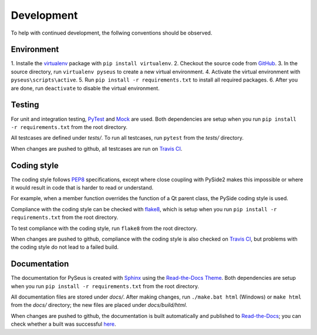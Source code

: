Development
===========

To help with continued development, the follwing conventions should be
observed.

Environment
-----------

1. Installe the `virtualenv <https://virtualenv.pypa.io/en/latest/>`_ package
with ``pip install virtualenv``.
2. Checkout the source code from `GitHub <https://github.com/calmer/PySEUS>`_.
3. In the source directory, run ``virtualenv pyseus`` to create a new virtual
environment.
4. Activate the virtual environment with ``pyseus\scripts\active``.
5. Run ``pip install -r requirements.txt`` to install all required packages.
6. After you are done, run ``deactivate`` to disable the virtual environment.

Testing
-------

For unit and integration testing, `PyTest <https://pypi.org/project/pytest/>`_
and `Mock <https://pypi.org/project/mock/>`_ are used. Both dependencies
are setup when you run ``pip install -r requirements.txt`` from the root
directory.

All testcases are defined under *tests/*. To run all testcases, run ``pytest``
from the *tests/* directory.

When changes are pushed to github, all testcases are run on
`Travis CI <https://travis-ci.org/calmer/PySEUS>`_.


Coding style
------------

The coding style follows `PEP8 <https://www.python.org/dev/peps/pep-0008/>`_
specifications, except where close coupling with PySide2 makes this impossible
or where it would result in code that is harder to read or understand.

For example, when a member function overrides the function of a Qt parent
class, the PySide coding style is used.

Compliance with the coding style can be checked with
`flake8 <https://pypi.org/project/flake8/>`_, which is setup when you run
``pip install -r requirements.txt`` from the root directory.

To test compliance with the coding style, run ``flake8`` from the root
directory.

When changes are pushed to github, compliance with the coding style is also
checked on `Travis CI <https://travis-ci.org/calmer/PySEUS>`_, but problems
with the coding style do not lead to a failed build.


Documentation
-------------

The documentation for PySeus is created with
`Sphinx <http://www.sphinx-doc.org>`_ using the `Read-the-Docs Theme 
<https://sphinx-rtd-theme.readthedocs.io/en/stable/index.html>`_.
Both dependencies are setup when you run ``pip install -r requirements.txt``
from the root directory.

All documentation files are stored under *docs/*. After making changes, run
``./make.bat html`` (Windows) or ``make html`` from the *docs/* directory;
the new files are placed under *docs/build/html*.

When changes are pushed to github, the documentation is built automatically
and published to `Read-the-Docs <https://pyseus.readthedocs.io/en/latest/>`_;
you can check whether a built was successful `here 
<https://readthedocs.org/projects/pyseus/builds/>`_.
